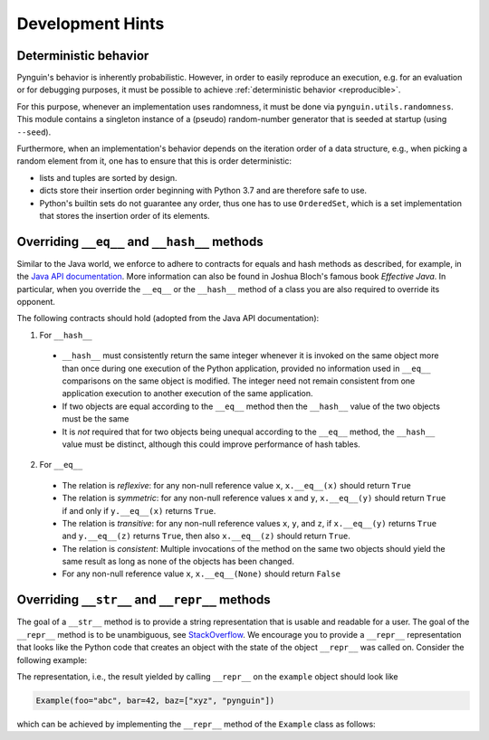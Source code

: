 Development Hints
=================

Deterministic behavior
----------------------
Pynguin's behavior is inherently probabilistic.
However, in order to easily reproduce an execution, e.g. for an evaluation or for debugging purposes,
it must be possible to achieve :ref:`deterministic behavior <reproducible>`.

For this purpose, whenever an implementation uses randomness, it must be done via ``pynguin.utils.randomness``.
This module contains a singleton instance of a (pseudo) random-number generator that is seeded at startup (using ``--seed``).

Furthermore, when an implementation's behavior depends on the iteration order of a data structure,
e.g., when picking a random element from it, one has to ensure that this is order deterministic:

- lists and tuples are sorted by design.
- dicts store their insertion order beginning with Python 3.7 and are therefore safe to use.
- Python's builtin sets do not guarantee any order, thus one has to use ``OrderedSet``, which is a set implementation that stores the insertion order of its elements.



Overriding ``__eq__`` and ``__hash__`` methods
----------------------------------------------

Similar to the Java world, we enforce to adhere to contracts for equals and hash
methods as described, for example, in the `Java API documentation <https://docs
.oracle.com/javase/7/docs/api/java/lang/Object.html>`_.
More information can also be found in Joshua Bloch's famous book *Effective Java*.
In particular, when you override the ``__eq__`` or the ``__hash__`` method of a class
you are also required to override its opponent.

The following contracts should hold (adopted from the Java API documentation):

1. For ``__hash__``

  * ``__hash__`` must consistently return the same integer whenever it is invoked on
    the same object more than once during one execution of the Python application,
    provided no information used in ``__eq__`` comparisons on the same object is
    modified.  The integer need not remain consistent from one application execution to
    another execution of the same application.
  * If two objects are equal according to the ``__eq__`` method then the ``__hash__``
    value of the two objects must be the same
  * It is *not* required that for two objects being unequal according to the ``__eq__``
    method, the ``__hash__`` value must be distinct, although this could improve
    performance of hash tables.

2. For ``__eq__``

  * The relation is *reflexive*: for any non-null reference value ``x``,
    ``x.__eq__(x)`` should return ``True``
  * The relation is *symmetric*: for any non-null reference values ``x`` and ``y``,
    ``x.__eq__(y)`` should return ``True`` if and only if ``y.__eq__(x)`` returns
    ``True``.
  * The relation is *transitive*: for any non-null reference values ``x``, ``y``, and
    ``z``, if ``x.__eq__(y)`` returns ``True`` and ``y.__eq__(z)`` returns ``True``,
    then also ``x.__eq__(z)`` should return ``True``.
  * The relation is *consistent*: Multiple invocations of the method on the same two
    objects should yield the same result as long as none of the objects has been
    changed.
  * For any non-null reference value ``x``, ``x.__eq__(None)`` should return ``False``

Overriding ``__str__`` and ``__repr__`` methods
-----------------------------------------------

The goal of a ``__str__`` method is to provide a string representation that is
usable and readable for a user.  The goal of the ``__repr__`` method is to be
unambiguous, see `StackOverflow <https://stackoverflow.com/a/2626364/4293396>`_.
We encourage you to provide a ``__repr__`` representation that looks like the Python
code that creates an object with the state of the object ``__repr__`` was called on.
Consider the following example:

.. code-block:: python
    :linenos:

    class Example:
        def __init__(
            self, foo: str, bar: int, baz: List[str]
        ) -> None:
            self._foo = foo
            self._bar = bar
            self._baz = baz


    example = Example("abc", 42, ["xyz", "pynguin"])

The representation, i.e., the result yielded by calling ``__repr__`` on the
``example`` object should look like

.. code-block::

    Example(foo="abc", bar=42, baz=["xyz", "pynguin"])

which can be achieved by implementing the ``__repr__`` method of the ``Example``
class as follows:

.. code-block:: python
    :linenos:

        def __repr__(self) -> str:
            return f"Example(foo=\"{self._foo}\", bar={self._bar}, "
                   f"baz={repr(self._baz)})"
